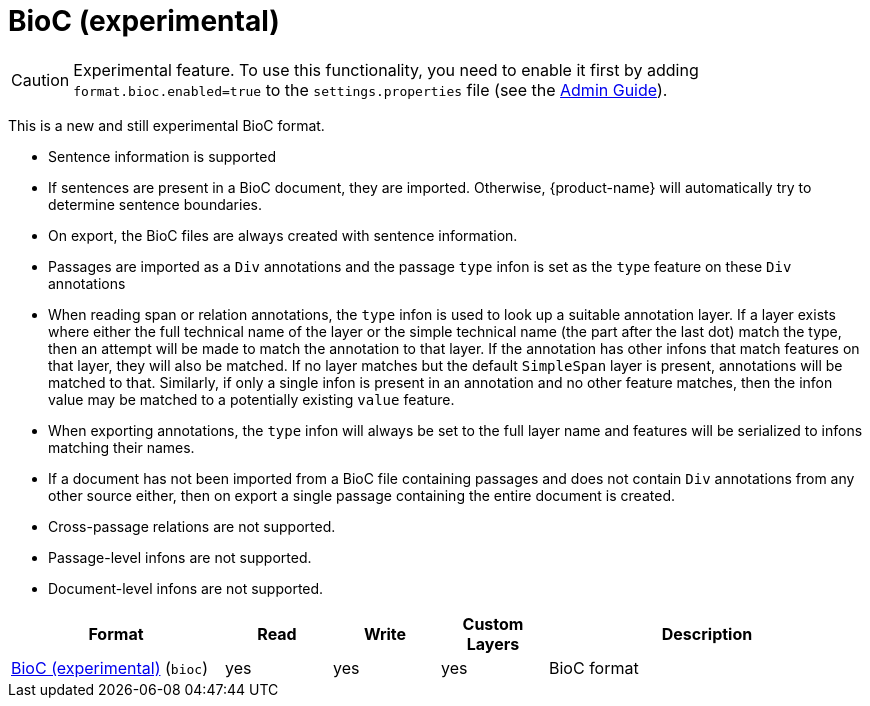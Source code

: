 // Licensed to the Technische Universität Darmstadt under one
// or more contributor license agreements.  See the NOTICE file
// distributed with this work for additional information
// regarding copyright ownership.  The Technische Universität Darmstadt 
// licenses this file to you under the Apache License, Version 2.0 (the
// "License"); you may not use this file except in compliance
// with the License.
//  
// http://www.apache.org/licenses/LICENSE-2.0
// 
// Unless required by applicable law or agreed to in writing, software
// distributed under the License is distributed on an "AS IS" BASIS,
// WITHOUT WARRANTIES OR CONDITIONS OF ANY KIND, either express or implied.
// See the License for the specific language governing permissions and
// limitations under the License.

[[sect_formats_bioc]]
= BioC (experimental)

====
CAUTION: Experimental feature. To use this functionality, you need to enable it first by adding `format.bioc.enabled=true` to the `settings.properties` file (see the <<admin-guide.adoc#sect_settings, Admin Guide>>).
====

This is a new and still experimental BioC format. 

* Sentence information is supported
  * If sentences are present in a BioC document, they are imported. Otherwise, {product-name} will
    automatically try to determine sentence boundaries.
  * On export, the BioC files are always created with sentence information.
* Passages are imported as a `Div` annotations and the passage `type` infon is set as the `type`
  feature on these `Div` annotations
* When reading span or relation annotations, the `type` infon is used to look up a suitable 
  annotation layer. If a layer exists where either the full technical name of the layer or the
  simple technical name (the part after the last dot) match the type, then an attempt will be made
  to match the annotation to that layer. If the annotation has other infons that match features on
  that layer, they will also be matched. If no layer matches but the default `SimpleSpan` layer is 
  present, annotations will be matched to that. Similarly, if only a single infon is present in an 
  annotation and no other feature matches, then the infon value may be matched to a potentially
  existing `value` feature.
* When exporting annotations, the `type` infon will always be set to the full layer name and
  features will be serialized to infons matching their names.
* If a document has not been imported from a BioC file containing passages and does not contain
  `Div` annotations from any other source either, then on export a single passage containing the
  entire document is created.
* Cross-passage relations are not supported.
* Passage-level infons are not supported.
* Document-level infons are not supported.


[cols="2,1,1,1,3"]
|====
| Format | Read | Write | Custom Layers | Description

| link:https://raw.githubusercontent.com/2mh/PyBioC/master/BioC.dtd[BioC (experimental)] (`bioc`)
| yes
| yes
| yes
| BioC format

|====

